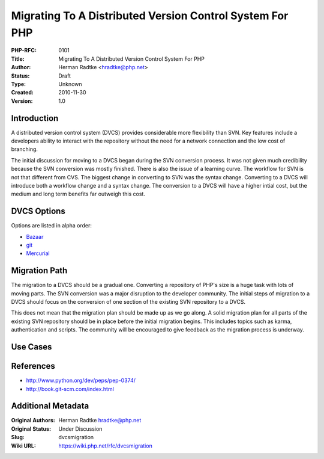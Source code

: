Migrating To A Distributed Version Control System For PHP
=========================================================

:PHP-RFC: 0101
:Title: Migrating To A Distributed Version Control System For PHP
:Author: Herman Radtke <hradtke@php.net>
:Status: Draft
:Type: Unknown
:Created: 2010-11-30
:Version: 1.0

Introduction
------------

A distributed version control system (DVCS) provides considerable more
flexibility than SVN. Key features include a developers ability to
interact with the repository without the need for a network connection
and the low cost of branching.

The initial discussion for moving to a DVCS began during the SVN
conversion process. It was not given much credibility because the SVN
conversion was mostly finished. There is also the issue of a learning
curve. The workflow for SVN is not that different from CVS. The biggest
change in converting to SVN was the syntax change. Converting to a DVCS
will introduce both a workflow change and a syntax change. The
conversion to a DVCS will have a higher intial cost, but the medium and
long term benefits far outweigh this cost.

DVCS Options
------------

Options are listed in alpha order:

-  `Bazaar <http://bazaar.canonical.com/en/>`__
-  `git <http://www.git-scm.com/>`__
-  `Mercurial <http://mercurial.selenic.com/>`__

Migration Path
--------------

The migration to a DVCS should be a gradual one. Converting a repository
of PHP's size is a huge task with lots of moving parts. The SVN
conversion was a major disruption to the developer community. The
initial steps of migration to a DVCS should focus on the conversion of
one section of the existing SVN repository to a DVCS.

This does not mean that the migration plan should be made up as we go
along. A solid migration plan for all parts of the existing SVN
repository should be in place before the initial migration begins. This
includes topics such as karma, authentication and scripts. The community
will be encouraged to give feedback as the migration process is
underway.

Use Cases
---------

References
----------

-  http://www.python.org/dev/peps/pep-0374/
-  http://book.git-scm.com/index.html

Additional Metadata
-------------------

:Original Authors: Herman Radtke hradtke@php.net
:Original Status: Under Discussion
:Slug: dvcsmigration
:Wiki URL: https://wiki.php.net/rfc/dvcsmigration

